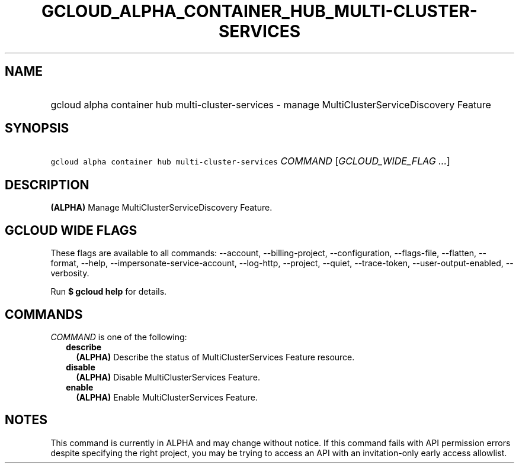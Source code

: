 
.TH "GCLOUD_ALPHA_CONTAINER_HUB_MULTI\-CLUSTER\-SERVICES" 1



.SH "NAME"
.HP
gcloud alpha container hub multi\-cluster\-services \- manage MultiClusterServiceDiscovery Feature



.SH "SYNOPSIS"
.HP
\f5gcloud alpha container hub multi\-cluster\-services\fR \fICOMMAND\fR [\fIGCLOUD_WIDE_FLAG\ ...\fR]



.SH "DESCRIPTION"

\fB(ALPHA)\fR Manage MultiClusterServiceDiscovery Feature.



.SH "GCLOUD WIDE FLAGS"

These flags are available to all commands: \-\-account, \-\-billing\-project,
\-\-configuration, \-\-flags\-file, \-\-flatten, \-\-format, \-\-help,
\-\-impersonate\-service\-account, \-\-log\-http, \-\-project, \-\-quiet,
\-\-trace\-token, \-\-user\-output\-enabled, \-\-verbosity.

Run \fB$ gcloud help\fR for details.



.SH "COMMANDS"

\f5\fICOMMAND\fR\fR is one of the following:

.RS 2m
.TP 2m
\fBdescribe\fR
\fB(ALPHA)\fR Describe the status of MultiClusterServices Feature resource.

.TP 2m
\fBdisable\fR
\fB(ALPHA)\fR Disable MultiClusterServices Feature.

.TP 2m
\fBenable\fR
\fB(ALPHA)\fR Enable MultiClusterServices Feature.


.RE
.sp

.SH "NOTES"

This command is currently in ALPHA and may change without notice. If this
command fails with API permission errors despite specifying the right project,
you may be trying to access an API with an invitation\-only early access
allowlist.

